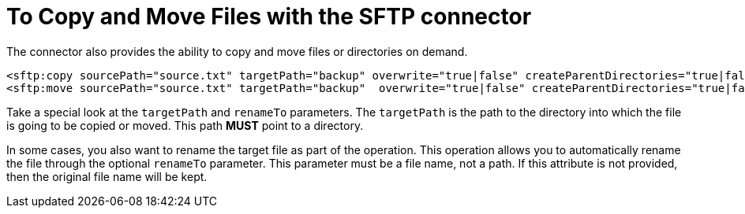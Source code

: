 = To Copy and Move Files with the SFTP connector
:keywords: sftp, connector, copy
:toc:
:toc-title:

The connector also provides the ability to copy and move files or directories on demand.

[source, xml, linenums]
----
<sftp:copy sourcePath="source.txt" targetPath="backup" overwrite="true|false" createParentDirectories="true|false" renameTo="renamed.txt"/>
<sftp:move sourcePath="source.txt" targetPath="backup"  overwrite="true|false" createParentDirectories="true|false" renameTo="renamed.txt"/>
----

Take a special look at the `targetPath` and `renameTo` parameters. The `targetPath` is the path to the directory into which the file is going to be copied or moved. This path *MUST* point to a directory.

In some cases, you also want to rename the target file as part of the operation. This operation allows you to automatically rename the file through the optional `renameTo` parameter. This parameter must be a file name, not a path. If this attribute is not provided, then the original file name will be kept.
